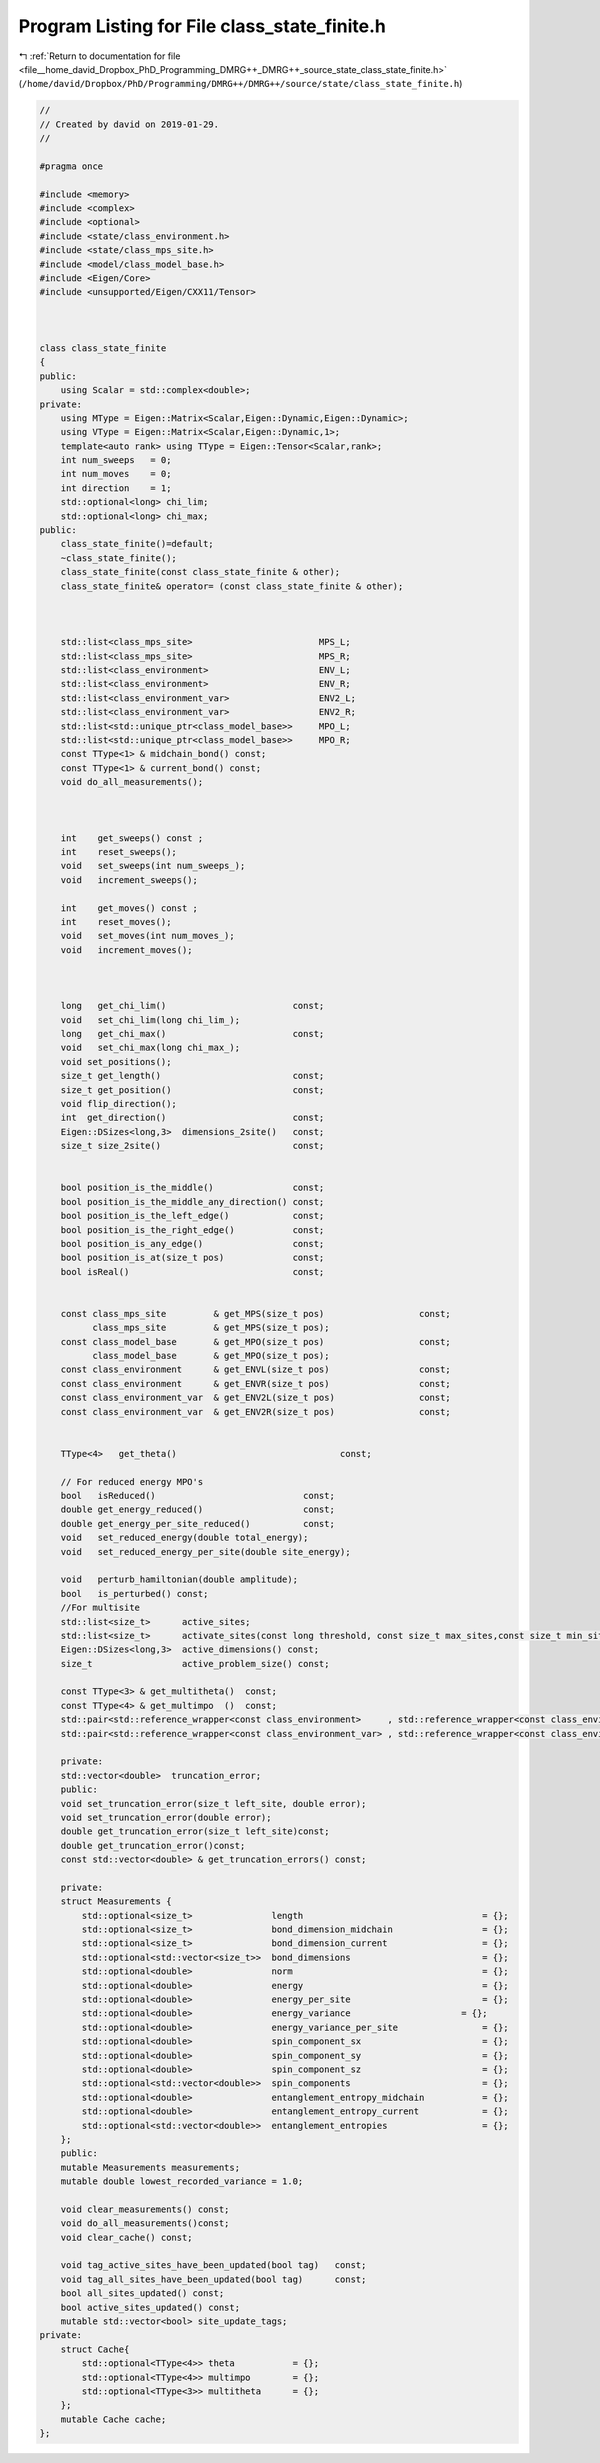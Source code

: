 
.. _program_listing_file__home_david_Dropbox_PhD_Programming_DMRG++_DMRG++_source_state_class_state_finite.h:

Program Listing for File class_state_finite.h
=============================================

|exhale_lsh| :ref:`Return to documentation for file <file__home_david_Dropbox_PhD_Programming_DMRG++_DMRG++_source_state_class_state_finite.h>` (``/home/david/Dropbox/PhD/Programming/DMRG++/DMRG++/source/state/class_state_finite.h``)

.. |exhale_lsh| unicode:: U+021B0 .. UPWARDS ARROW WITH TIP LEFTWARDS

.. code-block:: cpp

   //
   // Created by david on 2019-01-29.
   //
   
   #pragma once
   
   #include <memory>
   #include <complex>
   #include <optional>
   #include <state/class_environment.h>
   #include <state/class_mps_site.h>
   #include <model/class_model_base.h>
   #include <Eigen/Core>
   #include <unsupported/Eigen/CXX11/Tensor>
   
   
   
   class class_state_finite
   {
   public:
       using Scalar = std::complex<double>;
   private:
       using MType = Eigen::Matrix<Scalar,Eigen::Dynamic,Eigen::Dynamic>;
       using VType = Eigen::Matrix<Scalar,Eigen::Dynamic,1>;
       template<auto rank> using TType = Eigen::Tensor<Scalar,rank>;
       int num_sweeps   = 0;
       int num_moves    = 0;
       int direction    = 1;
       std::optional<long> chi_lim;
       std::optional<long> chi_max;
   public:
       class_state_finite()=default;
       ~class_state_finite();
       class_state_finite(const class_state_finite & other);
       class_state_finite& operator= (const class_state_finite & other);
   
   
   
       std::list<class_mps_site>                        MPS_L;   
       std::list<class_mps_site>                        MPS_R;   
       std::list<class_environment>                     ENV_L;
       std::list<class_environment>                     ENV_R;
       std::list<class_environment_var>                 ENV2_L;
       std::list<class_environment_var>                 ENV2_R;
       std::list<std::unique_ptr<class_model_base>>     MPO_L;     
       std::list<std::unique_ptr<class_model_base>>     MPO_R;     
       const TType<1> & midchain_bond() const;
       const TType<1> & current_bond() const;
       void do_all_measurements();
   
   
   
       int    get_sweeps() const ;
       int    reset_sweeps();
       void   set_sweeps(int num_sweeps_);
       void   increment_sweeps();
   
       int    get_moves() const ;
       int    reset_moves();
       void   set_moves(int num_moves_);
       void   increment_moves();
   
   
   
       long   get_chi_lim()                        const;
       void   set_chi_lim(long chi_lim_);
       long   get_chi_max()                        const;
       void   set_chi_max(long chi_max_);
       void set_positions();
       size_t get_length()                         const;
       size_t get_position()                       const;
       void flip_direction();
       int  get_direction()                        const;
       Eigen::DSizes<long,3>  dimensions_2site()   const;
       size_t size_2site()                         const;
   
   
       bool position_is_the_middle()               const;
       bool position_is_the_middle_any_direction() const;
       bool position_is_the_left_edge()            const;
       bool position_is_the_right_edge()           const;
       bool position_is_any_edge()                 const;
       bool position_is_at(size_t pos)             const;
       bool isReal()                               const;
   
   
       const class_mps_site         & get_MPS(size_t pos)                  const;
             class_mps_site         & get_MPS(size_t pos);
       const class_model_base       & get_MPO(size_t pos)                  const;
             class_model_base       & get_MPO(size_t pos);
       const class_environment      & get_ENVL(size_t pos)                 const;
       const class_environment      & get_ENVR(size_t pos)                 const;
       const class_environment_var  & get_ENV2L(size_t pos)                const;
       const class_environment_var  & get_ENV2R(size_t pos)                const;
   
   
       TType<4>   get_theta()                               const;
   
       // For reduced energy MPO's
       bool   isReduced()                            const;
       double get_energy_reduced()                   const;
       double get_energy_per_site_reduced()          const;
       void   set_reduced_energy(double total_energy);
       void   set_reduced_energy_per_site(double site_energy);
   
       void   perturb_hamiltonian(double amplitude);
       bool   is_perturbed() const;
       //For multisite
       std::list<size_t>      active_sites;
       std::list<size_t>      activate_sites(const long threshold, const size_t max_sites,const size_t min_sites = 2);
       Eigen::DSizes<long,3>  active_dimensions() const;
       size_t                 active_problem_size() const;
   
       const TType<3> & get_multitheta()  const;
       const TType<4> & get_multimpo  ()  const;
       std::pair<std::reference_wrapper<const class_environment>     , std::reference_wrapper<const class_environment>>      get_multienv ()     const;
       std::pair<std::reference_wrapper<const class_environment_var> , std::reference_wrapper<const class_environment_var>>  get_multienv2()     const;
   
       private:
       std::vector<double>  truncation_error;
       public:
       void set_truncation_error(size_t left_site, double error);
       void set_truncation_error(double error);
       double get_truncation_error(size_t left_site)const;
       double get_truncation_error()const;
       const std::vector<double> & get_truncation_errors() const;
   
       private:
       struct Measurements {
           std::optional<size_t>               length                                  = {};
           std::optional<size_t>               bond_dimension_midchain                 = {};
           std::optional<size_t>               bond_dimension_current                  = {};
           std::optional<std::vector<size_t>>  bond_dimensions                         = {};
           std::optional<double>               norm                                    = {};
           std::optional<double>               energy                                  = {};
           std::optional<double>               energy_per_site                         = {};
           std::optional<double>               energy_variance                     = {};
           std::optional<double>               energy_variance_per_site                = {};
           std::optional<double>               spin_component_sx                       = {};
           std::optional<double>               spin_component_sy                       = {};
           std::optional<double>               spin_component_sz                       = {};
           std::optional<std::vector<double>>  spin_components                         = {};
           std::optional<double>               entanglement_entropy_midchain           = {};
           std::optional<double>               entanglement_entropy_current            = {};
           std::optional<std::vector<double>>  entanglement_entropies                  = {};
       };
       public:
       mutable Measurements measurements;
       mutable double lowest_recorded_variance = 1.0;
   
       void clear_measurements() const;
       void do_all_measurements()const;
       void clear_cache() const;
   
       void tag_active_sites_have_been_updated(bool tag)   const;
       void tag_all_sites_have_been_updated(bool tag)      const;
       bool all_sites_updated() const;
       bool active_sites_updated() const;
       mutable std::vector<bool> site_update_tags;
   private:
       struct Cache{
           std::optional<TType<4>> theta           = {};
           std::optional<TType<4>> multimpo        = {};
           std::optional<TType<3>> multitheta      = {};
       };
       mutable Cache cache;
   };
   
   
